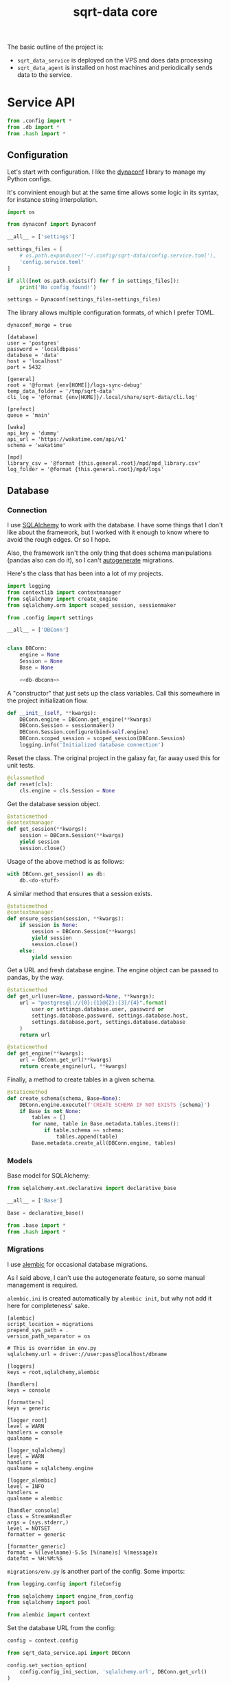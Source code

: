 #+TITLE: sqrt-data core
#+PROPERTY: header-args :mkdirp yes
#+PROPERTY: header-args:bash   :tangle-mode (identity #o755) :comments link :shebang "#!/usr/bin/env bash"
#+PROPERTY: header-args:python :comments link :eval no
#+PROPERTY: header-args:scheme :comments link :eval no
#+PROPERTY: PRJ-DIR ..

The basic outline of the project is:
- =sqrt_data_service= is deployed on the VPS and does data processing
- =sqrt_data_agent= is installed on host machines and periodically sends data to the service.

* Service API
#+begin_src python :tangle (my/org-prj-dir "sqrt_data_service/api/__init__.py")
from .config import *
from .db import *
from .hash import *
#+end_src

** Configuration
Let's start with configuration. I like the [[https://www.dynaconf.com/][dynaconf]] library to manage my Python configs.

It's convinient enough but at the same time allows some logic in its syntax, for instance string interpolation.

#+begin_src python :tangle (my/org-prj-dir "sqrt_data_service/api/config.py")
import os

from dynaconf import Dynaconf

__all__ = ['settings']

settings_files = [
    # os.path.expanduser('~/.config/sqrt-data/config.service.toml'),
    'config.service.toml'
]

if all([not os.path.exists(f) for f in settings_files]):
    print('No config found!')

settings = Dynaconf(settings_files=settings_files)
#+end_src

The library allows multiple configuration formats, of which I prefer TOML.

#+begin_src conf-toml :tangle (my/org-prj-dir "config.service.toml")
dynaconf_merge = true

[database]
user = 'postgres'
password = 'localdbpass'
database = 'data'
host = 'localhost'
port = 5432

[general]
root = '@format {env[HOME]}/logs-sync-debug'
temp_data_folder = '/tmp/sqrt-data'
cli_log = '@format {env[HOME]}/.local/share/sqrt-data/cli.log'

[prefect]
queue = 'main'

[waka]
api_key = 'dummy'
api_url = 'https://wakatime.com/api/v1'
schema = 'wakatime'

[mpd]
library_csv = '@format {this.general.root}/mpd/mpd_library.csv'
log_folder = '@format {this.general.root}/mpd/logs'
#+end_src

** Database
*** Connection
I use [[https://www.sqlalchemy.org/][SQLAlchemy]] to work with the database. I have some things that I don't like about the framework, but I worked with it enough to know where to avoid the rough edges. Or so I hope.

Also, the framework isn't the only thing that does schema manipulations (pandas also can do it), so I can't [[https://alembic.sqlalchemy.org/en/latest/autogenerate.html][autogenerate]] migrations.

Here's the class that has been into a lot of my projects.

#+begin_src python :noweb yes :tangle (my/org-prj-dir "sqrt_data_service/api/db.py")
import logging
from contextlib import contextmanager
from sqlalchemy import create_engine
from sqlalchemy.orm import scoped_session, sessionmaker

from .config import settings

__all__ = ['DBConn']


class DBConn:
    engine = None
    Session = None
    Base = None

    <<db-dbconn>>
#+end_src

A "constructor" that just sets up the class variables. Call this somewhere in the project initialization flow.

#+begin_src python :noweb-ref db-dbconn :tangle no
def __init__(self, **kwargs):
    DBConn.engine = DBConn.get_engine(**kwargs)
    DBConn.Session = sessionmaker()
    DBConn.Session.configure(bind=self.engine)
    DBConn.scoped_session = scoped_session(DBConn.Session)
    logging.info('Initialized database connection')
#+end_src

Reset the class. The original project in the galaxy far, far away used this for unit tests.

#+begin_src python :noweb-ref db-dbconn :tangle no
@classmethod
def reset(cls):
    cls.engine = cls.Session = None
#+end_src

Get the database session object.

#+begin_src python :noweb-ref db-dbconn :tangle no
@staticmethod
@contextmanager
def get_session(**kwargs):
    session = DBConn.Session(**kwargs)
    yield session
    session.close()
#+end_src

Usage of the above method is as follows:
#+begin_src python :tangle no
with DBConn.get_session() as db:
    db.<do-stuff>
#+end_src

A similar method that ensures that a session exists.
#+begin_src python :noweb-ref db-dbconn :tangle no
@staticmethod
@contextmanager
def ensure_session(session, **kwargs):
    if session is None:
        session = DBConn.Session(**kwargs)
        yield session
        session.close()
    else:
        yield session
#+end_src

Get a URL and fresh database engine. The engine object can be passed to pandas, by the way.
#+begin_src python :noweb-ref db-dbconn :tangle no
@staticmethod
def get_url(user=None, password=None, **kwargs):
    url = "postgresql://{0}:{1}@{2}:{3}/{4}".format(
        user or settings.database.user, password or
        settings.database.password, settings.database.host,
        settings.database.port, settings.database.database
    )
    return url

@staticmethod
def get_engine(**kwargs):
    url = DBConn.get_url(**kwargs)
    return create_engine(url, **kwargs)
#+end_src

Finally, a method to create tables in a given schema.
#+begin_src python :noweb-ref db-dbconn :tangle no
@staticmethod
def create_schema(schema, Base=None):
    DBConn.engine.execute(f'CREATE SCHEMA IF NOT EXISTS {schema}')
    if Base is not None:
        tables = []
        for name, table in Base.metadata.tables.items():
            if table.schema == schema:
                tables.append(table)
        Base.metadata.create_all(DBConn.engine, tables)
#+end_src

*** Models
Base model for SQLAlchemy:

#+begin_src python :noweb yes :tangle (my/org-prj-dir "sqrt_data_service/models/base.py")
from sqlalchemy.ext.declarative import declarative_base

__all__ = ['Base']

Base = declarative_base()
#+end_src

#+begin_src python :noweb yes :tangle (my/org-prj-dir "sqrt_data_service/models/__init__.py")
from .base import *
from .hash import *
#+end_src

*** Migrations
I use [[https://alembic.sqlalchemy.org/en/latest/][alembic]] for occasional database migrations.

As I said above, I can't use the autogenerate feature, so some manual management is required.

=alembic.ini= is created automatically by =alembic init=, but why not add it here for completeness' sake.

#+begin_src conf-space  :tangle (my/org-prj-dir "alembic.ini")
[alembic]
script_location = migrations
prepend_sys_path = .
version_path_separator = os

# This is overriden in env.py
sqlalchemy.url = driver://user:pass@localhost/dbname

[loggers]
keys = root,sqlalchemy,alembic

[handlers]
keys = console

[formatters]
keys = generic

[logger_root]
level = WARN
handlers = console
qualname =

[logger_sqlalchemy]
level = WARN
handlers =
qualname = sqlalchemy.engine

[logger_alembic]
level = INFO
handlers =
qualname = alembic

[handler_console]
class = StreamHandler
args = (sys.stderr,)
level = NOTSET
formatter = generic

[formatter_generic]
format = %(levelname)-5.5s [%(name)s] %(message)s
datefmt = %H:%M:%S
#+end_src

=migrations/env.py= is another part of the config. Some imports:

#+begin_src python :tangle (my/org-prj-dir "migrations/env.py")
from logging.config import fileConfig

from sqlalchemy import engine_from_config
from sqlalchemy import pool

from alembic import context
#+end_src

Set the database URL from the config:

#+begin_src python :tangle (my/org-prj-dir "migrations/env.py")
config = context.config

from sqrt_data_service.api import DBConn

config.set_section_option(
    config.config_ini_section, 'sqlalchemy.url', DBConn.get_url()
)
#+end_src

Interpret the config file for Python logging.
#+begin_src python :tangle (my/org-prj-dir "migrations/env.py")
if config.config_file_name is not None:
    fileConfig(config.config_file_name)
#+end_src

Set the metadata object:
#+begin_src python :tangle (my/org-prj-dir "migrations/env.py")
from sqrt_data_service import models

target_metadata = models.Base.metadata
#+end_src

And the rest is copied from the version of the file generated by =alembic init=:

#+begin_src python :tangle (my/org-prj-dir "migrations/env.py")
def run_migrations_offline() -> None:
    """Run migrations in 'offline' mode.

    This configures the context with just a URL
    and not an Engine, though an Engine is acceptable
    here as well.  By skipping the Engine creation
    we don't even need a DBAPI to be available.

    Calls to context.execute() here emit the given string to the
    script output.

    """
    url = config.get_main_option("sqlalchemy.url")
    context.configure(
        url=url,
        target_metadata=target_metadata,
        literal_binds=True,
        dialect_opts={"paramstyle": "named"},
    )

    with context.begin_transaction():
        context.run_migrations()


def run_migrations_online() -> None:
    """Run migrations in 'online' mode.

    In this scenario we need to create an Engine
    and associate a connection with the context.

    """
    connectable = engine_from_config(
        config.get_section(config.config_ini_section),
        prefix="sqlalchemy.",
        poolclass=pool.NullPool,
    )

    with connectable.connect() as connection:
        context.configure(
            connection=connection, target_metadata=target_metadata
        )

        with context.begin_transaction():
            context.run_migrations()


if context.is_offline_mode():
    run_migrations_offline()
else:
    run_migrations_online()
#+end_src

** Hashes
Because the data is synced via files, I need to track changes in these files. The easiest way is to store hashes of the files.

I used to use [[https://github.com/RaRe-Technologies/sqlitedict][SqliteDict]] for that purpose, but at some point realized that it's easier to store them in the database.

With that said, here's the model definition

#+begin_src python :tangle (my/org-prj-dir "sqrt_data_service/models/hash.py")
import sqlalchemy as sa
from sqrt_data_service.models import Base

__all__ = ['FileHash']


class FileHash(Base):
    __table_args__ = {'schema': 'hashes'}
    __tablename__ = 'file_hash'

    file_name = sa.Column(
        sa.String(1024),
        primary_key=True,
    )
    hash = sa.Column(sa.String(256), nullable=False)
#+end_src

And the corresponding logic:
#+begin_src python :tangle (my/org-prj-dir "sqrt_data_service/api/hash.py")
import logging
import os
import subprocess
import sqlalchemy as sa
from sqlalchemy.dialects.postgresql import insert as pg_insert

from .config import settings
from sqrt_data_service.api import DBConn
from sqrt_data_service.models import FileHash
#+end_src

First, calculate the hashsum:
#+begin_src python :tangle (my/org-prj-dir "sqrt_data_service/api/hash.py")
def md5sum(filename):
    res = subprocess.run(
        ['md5sum', filename],
        capture_output=True,
        check=True,
        cwd=settings.general.root
    ).stdout
    res = res.decode('utf-8')
    return res.split(' ')[0]
#+end_src

And the wrapper class:
#+begin_src python :tangle (my/org-prj-dir "sqrt_data_service/api/hash.py")
class FileHasher:
    def __init__(self):
        DBConn()

    def is_updated(self, file_name, db=None):
        with DBConn.ensure_session(db) as db:
            saved = db.execute(
                sa.select(FileHash).where(FileHash.file_name == file_name)
            ).scalar_one_or_none()
            if saved is None:
                return True
            return saved.hash != md5sum(file_name)

    def save_hash(self, file_name, db=None):
        hash = md5sum(file_name)
        was_ensured = db is None
        with DBConn.ensure_session(db) as db:
            insert_stmt = pg_insert(FileHash)
            upsert_stmt = insert_stmt.on_conflict_do_update(
                constraint='file_hash_pkey',
                set_={'hash': insert_stmt.excluded.hash}
            )
            db.execute(upsert_stmt, { 'file_name': file_name, 'hash': hash })
            if was_ensured:
                db.commit()
#+end_src

** CLI entrypoint
:PROPERTIES:
:header-args:python+: :tangle (my/org-prj-dir "sqrt_data_service/manage.py")
:END:
There used to me more stuff in the CLI before I migrated to [[https://www.prefect.io/][prefect.io]], but some things still remain. My CLI library of choice is [[https://click.palletsprojects.com/en/8.0.x/][click]].

#+begin_src python
import click
import os

from sqrt_data_service.api import FileHasher, DBConn
from sqrt_data_service.models import Base

@click.group()
def cli():
    print(f'CWD: {os.getcwd()}')
#+end_src

A few commands to work with hashes:
#+begin_src python
@click.group(help='Hashes')
def hash():
    pass

@hash.command()
@click.option('-f', '--file-name', required=True, type=str)
def check_hash(file_name):
    hasher = FileHasher()
    if not os.path.exists(file_name):
        print('File not found')
    else:
        result = hasher.is_updated(file_name)
        print(f'Updated: {result}')


@hash.command()
@click.option('-f', '--file-name', required=True, type=str)
def save_hash(file_name):
    hasher = FileHasher()
    hasher.save_hash(file_name)

cli.add_command(hash)
#+end_src

Create schema:
#+begin_src python
@click.group(help='Database')
def db():
    pass

@db.command()
@click.option('-n', '--name', required=True, type=str)
def create_schema(name):
    DBConn()
    DBConn.create_schema(name, Base)

cli.add_command(db)
#+end_src

To make this work, we need to invoke =cli()=. Now the CLI can be used with =python -m sqrt_data_service.manage=:

#+begin_src python
if __name__ == '__main__':
    cli()
#+end_src

And the following =__main__.py= to allow running the CLI with =python -m sqrt_data_service=:

#+begin_src python :tangle (my/org-prj-dir "sqrt_data_service/__main__.py")
from .manage import cli

if __name__ == '__main__':
    cli()
#+end_src

* Agent API
Some of the code of the service is duplicated here, but I don't care that much.

#+begin_src python :tangle (my/org-prj-dir "sqrt_data_agent/api/__init__.py")
from .config import *
#+end_src

** Configuration
Also using dynaconf for configuration.

#+begin_src python :tangle (my/org-prj-dir "sqrt_data_agent/api/config.py")
import os

from dynaconf import Dynaconf

__all__ = ['settings']

settings_files = [
    os.path.expanduser('~/.config/sqrt-data/config.agent.toml'),
    'config.agent.toml'
]

if all([not os.path.exists(f) for f in settings_files]):
    print('No config found!')

settings = Dynaconf(settings_files=settings_files)
#+end_src

#+begin_src conf-toml :tangle (my/org-prj-dir "config.agent.toml")
dynaconf_merge = true

[general]
root = '@format {env[HOME]}/logs-sync-debug'

[mpd]
log_folder = '@format {this.general.root}/mpd/logs'
library_csv = '@format {this.general.root}/mpd/mpd_library.csv'
exception_timeout = 5
exception_count = 10
listened_threshold = 0.5
custom_attrs = ['musicbrainz_albumid', 'musicbrainz_artistid', 'musicbrainz_trackid']
#+end_src

* Deploy
** Agent
Run the following as services:
#+begin_src bash
python -m sqrt_data_agent.mpd
#+end_src
